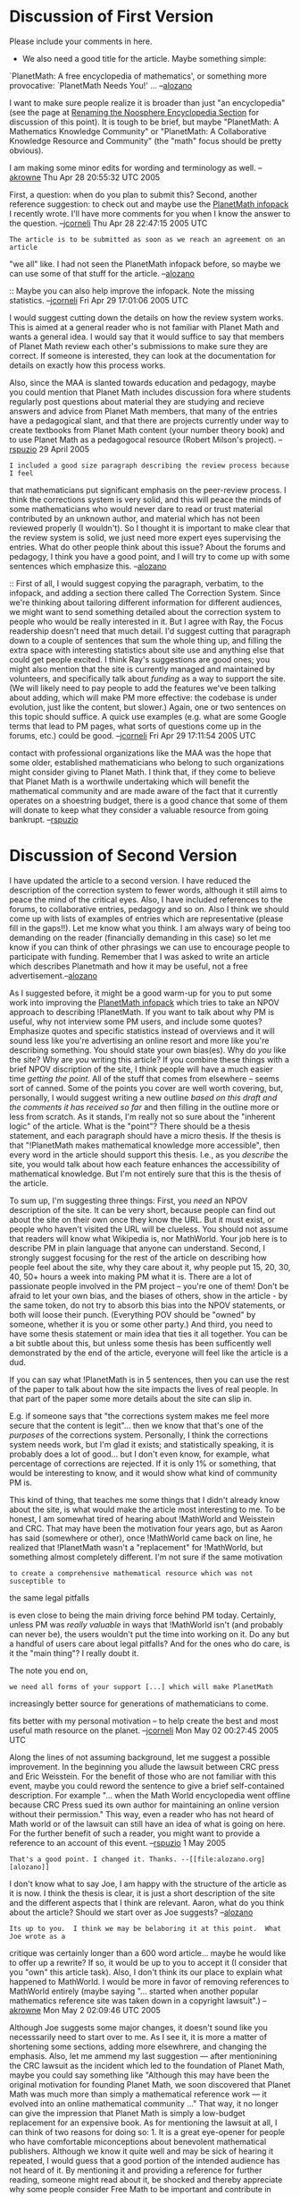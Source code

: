 #+STARTUP: showeverything logdone
#+options: num:nil

* Discussion of First Version

Please include your comments in here.

 * We also need a good title for the article. Maybe something simple:
`PlanetMath: A free encyclopedia of mathematics', or something more provocative:
`PlanetMath Needs You!' ...  --[[file:alozano.org][alozano]]

I want to make sure people realize it is broader than just "an encyclopedia"
(see the page at [[file:Renaming the Noosphere Encyclopedia Section.org][Renaming the Noosphere Encyclopedia Section]] for discussion
of this point). It is tough to be brief, but maybe "PlanetMath: A Mathematics
Knowledge Community" or "PlanetMath: A Collaborative Knowledge Resource and
Community" (the "math" focus should be pretty obvious).

I am making some minor edits for wording and terminology as well. --[[file:akrowne.org][akrowne]]
Thu Apr 28 20:55:32 UTC 2005

First, a question: when do you plan to submit this? 
Second, another reference suggestion: to check out and maybe use
the [[file:PlanetMath infopack.org][PlanetMath infopack]] I recently wrote.  I'll have
more comments for you when I know the answer to the
question.
--[[file:jcorneli.org][jcorneli]] Thu Apr 28 22:47:15 2005 UTC

: The article is to be submitted as soon as we reach an agreement on an article
"we all" like. I had not seen the PlanetMath infopack before, so maybe we can
use some of that stuff for the article. --[[file:alozano.org][alozano]]

:: Maybe you can also help improve the infopack.  Note the missing
statistics. --[[file:jcorneli.org][jcorneli]] Fri Apr 29 17:01:06 2005 UTC

I would suggest cutting down the details on how the review system works.  This
is aimed at a general reader who is not familiar with Planet Math and wants a
general idea.  I would say that it would suffice to say that members of Planet
Math review each other's submissions to make sure they are correct.  If someone
is interested, they can look at the documentation for details on exactly how
this process works.

Also, since the MAA is slanted towards education and pedagogy, maybe you could
mention that Planet Math includes discussion fora where students regularly post
questions about material they are studying and recieve answers and advice from
Planet Math members, that many of the entries have a pedagogical slant, and that
there are projects currently under way to create textbooks from Planet Math
content (your number theory book) and to use Planet Math as a pedagogocal
resource (Robert Milson's project). --[[file:rspuzio.org][rspuzio]] 29 April 2005

: I included a good size paragraph describing the review process because I feel
that mathematicians put significant emphasis on the peer-review process. I think
the corrections system is very solid, and this will peace the minds of some
mathematicians who would never dare to read or trust material contributed by an
unknown author, and material which has not been reviewed properly (I
wouldn't). So I thought it is important to make clear that the review system is
solid, we just need more expert eyes supervising the entries. What do other
people think about this issue? About the forums and pedagogy, I think you have a
good point, and I will try to come up with some sentences which emphasize
this. --[[file:alozano.org][alozano]]

:: First of all, I would suggest copying the paragraph, verbatim, to the
infopack, and adding a section there called The Correction System.  Since we're
thinking about tailoring different information for different audiences, we might
want to send something detailed about the correction system to people who would
be really interested in it.  But I agree with Ray, the Focus readership doesn't
need that much detail.  I'd suggest cutting that paragraph down to a couple of
sentences that sum the whole thing up, and filling the extra space with
interesting statistics about site use and anything else that could get people
excited.  I think Ray's suggestions are good ones; you might also mention that
the site is currently managed and maintained by volunteers, and specifically
talk about /funding/ as a way to support the site.  (We will likely need to
pay people to add the features we've been talking about adding, which will make
PM more effective: the codebase is under evolution, just like the content, but
slower.)  Again, one or two sentences on this topic should suffice.  A quick use
examples (e.g. what are some Google terms that lead to PM pages, what sorts of
questions come up in the forums, etc.) could be good. --[[file:jcorneli.org][jcorneli]] Fri Apr 29 17:11:54 2005 UTC

#+BEGIN_VERSE I heartily second Joe's motion.  Part of the motivation for wanting to make
contact with professional organizations like the MAA was the hope that some
older, established mathematicians who belong to such organizations might
consider giving to Planet Math.  I think that, if they come to believe that
Planet Math is a worthwile undertaking which will benefit the mathematical
community and are made aware of the fact that it currently operates on a
shoestring budget, there is a good chance that some of them will donate to keep
what they consider a valuable resource from going bankrupt.  --[[file:rspuzio.org][rspuzio]]

* Discussion of Second Version

I have updated the article to a second version. I have reduced the description
of the correction system to fewer words, although it still aims to peace the
mind of the critical eyes. Also, I have included references to the forums, to
collaborative entries, pedagogy and so on. Also I think we should come up with
lists of examples of entries which are representative (please fill in the
gaps!!). Let me know what you think. I am always wary of being too demanding on
the reader (financially demanding in this case) so let me know if you can think
of other phrasings we can use to encourage people to participate with
funding. Remember that I was asked to write an article which describes
Planetmath and how it may be useful, not a free advertisement.--[[file:alozano.org][alozano]]

As I suggested before, it might be a good warm-up for you to put some work into
improving the [[file:PlanetMath infopack.org][PlanetMath infopack]] which tries to take an NPOV approach to
describing !PlanetMath.  If you want to talk about why PM is useful, why not
interview some PM users, and include some quotes?  Emphasize quotes and specific
statistics instead of overviews and it will sound less like you're advertising
an online resort and more like you're describing something.  You should state
your own bias(es).  Why do /you/ like the site?  Why are /you/ writing this
article?  If you combine these things with a brief NPOV discription of the site,
I think people will have a much easier time /getting the point/.  All of the
stuff that comes from elsewhere -- seems sort of canned.  Some of the points you
cover are well worth covering, but, personally, I would suggest writing a new
outline /based on this draft and the comments it has received so far/ and then
filling in the outline more or less from scratch.  As it stands, I'm really not
so sure about the "inherent logic" of the article.  What is the "point"?  There
should be a thesis statement, and each paragraph should have a micro thesis.  If
the thesis is that "!PlanetMath makes mathematical knowledge more accessible",
then every word in the article should support this thesis.  I.e., as you
/describe/ the site, you would talk about how each feature enhances the
accessibility of mathematical knowledge.  But I'm not entirely sure that this is
the thesis of the article.

To sum up, I'm suggesting three things: First, you /need/ an NPOV description
of the site.  It can be very short, because people can find out about the site
on their own once they know the URL.  But it must exist, or people who haven't
visited the URL will be clueless.  You should not assume that readers will know
what Wikipedia is, nor MathWorld.  Your job here is to describe PM in plain
language that anyone can understand.  Second, I strongly suggest focusing for
the rest of the article on describing how people feel about the site, why they
care about it, why people put 15, 20, 30, 40, 50+ hours a week into making PM
what it is.  There are a lot of passionate people involved in the PM project --
you're one of them!  Don't be afraid to let your own bias, and the biases of
others, show in the article - by the same token, do not try to absorb this bias
into the NPOV statements, or both will loose their punch.  (Everything POV
should be "owned" by someone, whether it is you or some other party.)  And
third, you need to have some thesis statement or main idea that ties it all
together.  You can be a bit subtle about this, but unless some thesis has been
sufficently well demonstrated by the end of the article, everyone will feel like
the article is a dud.

If you can say what !PlanetMath is in 5 sentences, then you can use the rest of
the paper to talk about how the site impacts the lives of real people.  In that
part of the paper some more details about the site can slip in.  

E.g. if someone says that "the corrections system makes me feel more secure that
the content is legit"... then we know that that's one of the /purposes/ of the
corrections system.  Personally, I think the corrections system needs work, but
I'm glad it exists; and statistically speaking, it is probably does a lot of
good... but I don't even know, for example, what percentage of corrections are
rejected.  If it is only 1% or something, that would be interesting to know, and
it would show what kind of community PM is.

This kind of thing, that teaches me some things that I didn't already know about
the site, is what would make the article most interesting to me.  To be honest,
I am somewhat tired of hearing about !MathWorld and Weisstein and CRC.  That may
have been the motivation four years ago, but as Aaron has said (somewhere or
other), once !MathWorld came back on line, he realized that !PlanetMath wasn't a
"replacement" for !MathWorld, but something almost completely different.  I'm
not sure if the same motivation

: to create a comprehensive mathematical resource which was not susceptible to
the same legal pitfalls

is even close to being the main driving force behind PM today.  Certainly,
unless PM was /really valuable/ in ways that !MathWorld isn't (and probably
can never be), the users wouldn't put the time into working on it.  Do any but a
handful of users care about legal pitfalls?  And for the ones who do care, is it
the "main thing"?  I really doubt it.

The note you end on,

: we need all forms of your support [...] which will make PlanetMath
increasingly better source for generations of mathematicians to come.

fits better with my personal motivation -- to help create the best and most
useful math resource on the planet.
--[[file:jcorneli.org][jcorneli]] Mon May 02 00:27:45 2005 UTC

Along the lines of not assuming background, let me suggest a possible
improvement.  In the beginning you allude the lawsuit between CRC press and Eric
Weisstein.  For the benefit of those who are not familiar with this event, maybe
you could reword the sentence to give a brief self-contained description.  For
example "... when the Math World encyclopedia went offline because CRC Press
sued its own author for maintaining an online version without their permission."
This way, even a reader who has not heard of Math world or of the lawsuit can
still have an idea of what is going on here.  For the further benefit of such a
reader, you might want to provide a reference to an account of this
event. --[[file:rspuzio.org][rspuzio]] 1 May 2005

: That's a good point. I changed it. Thanks. --[[file:alozano.org][alozano]]

I don't know what to say Joe, I am happy with the structure of the article as it
is now. I think the thesis is clear, it is just a short description of the site
and the different aspects that I think are relevant. Aaron, what do you think
about the article? Should we start over as Joe suggests? --[[file:alozano.org][alozano]]

: Its up to you.  I think we may be belaboring it at this point.  What Joe wrote as a 
critique was certainly longer than a 600 word article... maybe he would like to offer 
up a rewrite?  If so, it would be up to you to accept it (I consider that you "own" this
article task).  Also, I don't think its our place to explain what happened to MathWorld. 
I would be more in favor of removing references to MathWorld entirely (maybe saying "... 
started when another popular mathematics reference site was taken down in a copyright 
lawsuit".) --[[file:akrowne.org][akrowne]] Mon May 2 02:09:46 UTC 2005

Although Joe suggests some major changes, it doesn't sound like you necesssarily
need to start over to me.  As I see it, it is more a matter of shortening some
sections, adding more elsewhrere, and changing the emphasis.  Also, let me
ammend my last suggestion --- after mentionining the CRC lawsuit as the incident
which led to the foundation of Planet Math, maybe you could say something like
"Although this may have been the original motivation for founding Planet Math,
we soon discovered that Planet Math was much more than simply a mathematical
reference work --- it evolved into an online mathematical community ..."  That
way, it no longer can give the impression that Planet Math is simply a
low-budget replacement for an expensive book.  As for mentioning the lawsuit at
all, I can think of two reasons for doing so: 1.  It is a great eye-opener for
people who have comfortable miconceptions about benevolent mathematical
publishers.  Although we know it quite well and may be sick of hearing it
repeated, I would guess that a good portion of the intended audience has not
heard of it.  By mentioning it and providing a reference for further reading,
someone might read about it, be shocked and thereby appreciate why some people
consider Free Math to be important and contribute in some way.  2.  It makes for
a more interesting story when one finds out how something which was designed for
one purpose turns out in the end into something entirely different than what its
designer intended.  Good ideas often arise in unlikely contexts and great
inventions have unlikely and seemingly unpromising beginnings.  Think of how
penecillin was discovered as a mold that grew because a careless researcher
forgot to put the lid back on a Pteri dish, or how Edison invented the vacuum
tube as an attempt to keep the insides of light bulbs from turning black or how
Cantor invented ordinal numbers as a way of keeping track of limits of Fourier
series (or for that matter, how Fourier came out with his series in studying
heat conduction).

: By mentioning MathWorld we promote them.  I think this is the right situation
to anonymize the "competitor", out of respect for them and so we can have our
soapbox to ourself (we worked for it, we deserve it).  And the reference for 
further reading is the PlanetMath site itself (if there isn't a clear link to
Eric's write-up of the lawsuit saga, I can add one easily). --[[file:akrowne.org][akrowne]] Mon May 2 02:16:33 UTC 2005

As a tangent: Above, Joe mused about what %age of PM corrections were rejected,
saying if it was "only 1%, it would say something about what kind of community PM
was".  Well, this data is a couple mysql queries away, so I checked on it. As 
of my querying within the past half hour, there were 6071  /closed/ corrections 
total, and 579 had been rejected.  This is a lot more than 1%.  In fact, it is 
almost 10%.  I'm not sure what this "says about PM as a community", though.  A 
rejected correction may just mean the filer made a mistake, not that there is any
real disagreement or controversy.  Still, the positive side of this statistic does
prove that the vast majority of corrections on PM are "productive", and likely 
many of the rejected ones are "productive" as well (someone learned they were wrong
about something).  --[[file:akrowne.org][akrowne]] Mon May 2 03:29:38 UTC 2005

: Absolutely.  10% is a nice number.  It seems to assure us that there aren't
very many "vmorarus", for one thing.  To get a measure of controversy, you would
probably want to look at things like the distribution of corrections.  An
article that has gotten more than 10 corrections is probably "controversial"
(note that sometimes controversy can be good).  An article that has gotten 10
corrections, all of which have been rejected, would be suspicious.
--[[file:jcorneli.org][jcorneli]] Mon May 02 04:09:29 2005 UTC

I think I agree about removing the name of MathWorld completely. Aaron, you said
that I "own" this task, but yet I offered you to co-author this article so I do
want to come to an agreement, with you most of all! I drafted the article
considering it a collaboration, something that both of us would be happy to sign
and submit (after remodelling and correcting and improving), and which tries to
represent what I think is the general feeling of what PM is all about. Joe
talked about including my own biases...If I was to write this article alone, if
I really "owned" this task, the article would look completely different
(something more like the goals in my wiki author-page). Would it serve
PlanetMath better to have an article published from my biased perspective?
--[[file:alozano.org][alozano]]

On your Wiki-homepage, you say

: "As I do research, I take mental notes of results that I think particularly
   useful and then include them in PM."

This is such a nice and useful statement, I think it would be a loss not to
include it.

But I also think you can include Aaron's own goals (he should "own" this
sub-task) -- see [[file:Goals.org][Goals]].  And also sum up !PlanetMath.org's stated goals, see
[[file:PlanetMath Goals.org][PlanetMath Goals]].  There are 6 top-level items on that page, not 5, but, still,
expanding each major goal there into a sentence could make a good summary of what
the site does. --[[file:jcorneli.org][jcorneli]] Mon May 02 14:12:45 2005 UTC
----
Hi Alozano, 

Sorry for the delayed comments. I have just now become aware of the project.  The article is an excellent idea; I for one hope it sees the light of day.   I think that planetmath and wikipedia constitute an important new way to contribute to mathematics.  The standard contribution, of course is the research paper, but this is a slow process.  As well the purpose of research is to extend mathematical knowledge, but equally important is the goal of disseminating existing knowledge.  Sure, there are venues for expository writing, such as the Focus and the Bulletin of the AMS, but these are limited conduits, especially when compared to the large numbers of research oriented journals.  There is traditional teaching, of course, but this is more of an "act" rather than a publication.  The benefits of any particular course do not persist over time.  One can also write a book, but then publishing it and having it reach an audience is a stumbling block

Planetmath and Wikipedia give us all a new way of writing and publishing at a "sub-book" level.  Again, the goal is to disseminate mathematical knowledge. PM is a whole new mechanism for accomplishing this, but with a start-up cost that is much lower than writing a book, or even contributing an expository paper.  One can contribute something as small as a 1 sentence definition, 
and it still has the potential for reaching people and being useful.
--[[file:rmilson.org][rmilson]] Tue Jul 26 22:12:55 ADT 2005

: Thanks for the encouragement, I was thinking of retaking this project sometime soon. Do you have any opinions on the article itself ([[file:Article for FOCUS.org][Article for FOCUS]])? Any suggestions? --[[file:alozano.org][alozano]]

How about a different kind of opening paragraph.  Instead of explaining about PM, start by enunciating a vision, and THEN introduce PM as an effort towards realizing that vision.  The [[file:Archimedes and the Internet.org][Archimedes and the Internet]] editorial by Boas gives a modern vision of a universal library of mathematics.  So one could begin with something like this (Forgive the poor choice of wording.  I am doing this off the top of my head)

: Imagine a library of mathematics that is comprehensive, dynamic and groiwng, and freely and immediately  availble.  Given today's networking and computer technology it should finally be possible to realize this agelong dream (citations?) [maybe mention the open access movement]  Indeed, the contributors to a website called PlanetMath have taken the first steps towards realizing the grand vision of the universal library of mathematics.   The website bills itself as mathematical knowledge community with the goal of creating a comprehensive, online, freely available encyclopedia of mathematics.  The participants include mathematics students, professional mathematicians, and many other individuals united by their passion for mathematics.  In the last 4 years Planetmath has amassed <statistics>, but it needs your help.  The size and quality of  planetmath depends crucially on the number and quality of the participants.  Planetmath needs your help in order to achieve its vision.

[[file:Article for FOCUS.org][Article for FOCUS]] / [[file:Further discussion of Article for FOCUS.org][Further discussion of Article for FOCUS]]
